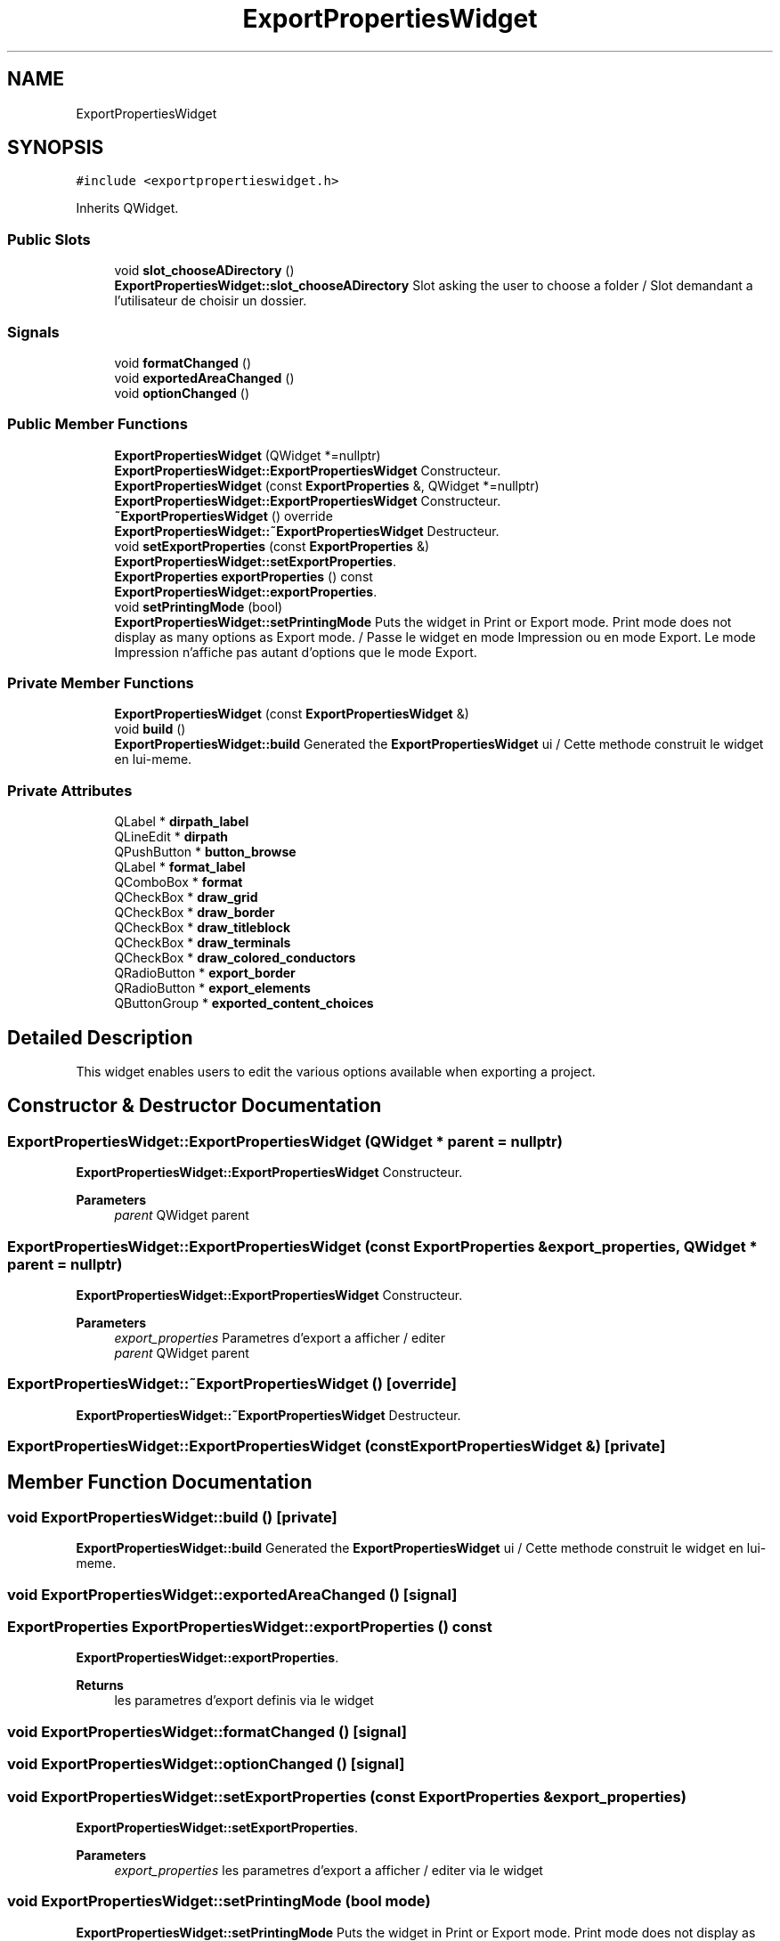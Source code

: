 .TH "ExportPropertiesWidget" 3 "Thu Aug 27 2020" "Version 0.8-dev" "QElectroTech" \" -*- nroff -*-
.ad l
.nh
.SH NAME
ExportPropertiesWidget
.SH SYNOPSIS
.br
.PP
.PP
\fC#include <exportpropertieswidget\&.h>\fP
.PP
Inherits QWidget\&.
.SS "Public Slots"

.in +1c
.ti -1c
.RI "void \fBslot_chooseADirectory\fP ()"
.br
.RI "\fBExportPropertiesWidget::slot_chooseADirectory\fP Slot asking the user to choose a folder / Slot demandant a l'utilisateur de choisir un dossier\&. "
.in -1c
.SS "Signals"

.in +1c
.ti -1c
.RI "void \fBformatChanged\fP ()"
.br
.ti -1c
.RI "void \fBexportedAreaChanged\fP ()"
.br
.ti -1c
.RI "void \fBoptionChanged\fP ()"
.br
.in -1c
.SS "Public Member Functions"

.in +1c
.ti -1c
.RI "\fBExportPropertiesWidget\fP (QWidget *=nullptr)"
.br
.RI "\fBExportPropertiesWidget::ExportPropertiesWidget\fP Constructeur\&. "
.ti -1c
.RI "\fBExportPropertiesWidget\fP (const \fBExportProperties\fP &, QWidget *=nullptr)"
.br
.RI "\fBExportPropertiesWidget::ExportPropertiesWidget\fP Constructeur\&. "
.ti -1c
.RI "\fB~ExportPropertiesWidget\fP () override"
.br
.RI "\fBExportPropertiesWidget::~ExportPropertiesWidget\fP Destructeur\&. "
.ti -1c
.RI "void \fBsetExportProperties\fP (const \fBExportProperties\fP &)"
.br
.RI "\fBExportPropertiesWidget::setExportProperties\fP\&. "
.ti -1c
.RI "\fBExportProperties\fP \fBexportProperties\fP () const"
.br
.RI "\fBExportPropertiesWidget::exportProperties\fP\&. "
.ti -1c
.RI "void \fBsetPrintingMode\fP (bool)"
.br
.RI "\fBExportPropertiesWidget::setPrintingMode\fP Puts the widget in Print or Export mode\&. Print mode does not display as many options as Export mode\&. / Passe le widget en mode Impression ou en mode Export\&. Le mode Impression n'affiche pas autant d'options que le mode Export\&. "
.in -1c
.SS "Private Member Functions"

.in +1c
.ti -1c
.RI "\fBExportPropertiesWidget\fP (const \fBExportPropertiesWidget\fP &)"
.br
.ti -1c
.RI "void \fBbuild\fP ()"
.br
.RI "\fBExportPropertiesWidget::build\fP Generated the \fBExportPropertiesWidget\fP ui / Cette methode construit le widget en lui-meme\&. "
.in -1c
.SS "Private Attributes"

.in +1c
.ti -1c
.RI "QLabel * \fBdirpath_label\fP"
.br
.ti -1c
.RI "QLineEdit * \fBdirpath\fP"
.br
.ti -1c
.RI "QPushButton * \fBbutton_browse\fP"
.br
.ti -1c
.RI "QLabel * \fBformat_label\fP"
.br
.ti -1c
.RI "QComboBox * \fBformat\fP"
.br
.ti -1c
.RI "QCheckBox * \fBdraw_grid\fP"
.br
.ti -1c
.RI "QCheckBox * \fBdraw_border\fP"
.br
.ti -1c
.RI "QCheckBox * \fBdraw_titleblock\fP"
.br
.ti -1c
.RI "QCheckBox * \fBdraw_terminals\fP"
.br
.ti -1c
.RI "QCheckBox * \fBdraw_colored_conductors\fP"
.br
.ti -1c
.RI "QRadioButton * \fBexport_border\fP"
.br
.ti -1c
.RI "QRadioButton * \fBexport_elements\fP"
.br
.ti -1c
.RI "QButtonGroup * \fBexported_content_choices\fP"
.br
.in -1c
.SH "Detailed Description"
.PP 
This widget enables users to edit the various options available when exporting a project\&. 
.SH "Constructor & Destructor Documentation"
.PP 
.SS "ExportPropertiesWidget::ExportPropertiesWidget (QWidget * parent = \fCnullptr\fP)"

.PP
\fBExportPropertiesWidget::ExportPropertiesWidget\fP Constructeur\&. 
.PP
\fBParameters\fP
.RS 4
\fIparent\fP QWidget parent 
.RE
.PP

.SS "ExportPropertiesWidget::ExportPropertiesWidget (const \fBExportProperties\fP & export_properties, QWidget * parent = \fCnullptr\fP)"

.PP
\fBExportPropertiesWidget::ExportPropertiesWidget\fP Constructeur\&. 
.PP
\fBParameters\fP
.RS 4
\fIexport_properties\fP Parametres d'export a afficher / editer 
.br
\fIparent\fP QWidget parent 
.RE
.PP

.SS "ExportPropertiesWidget::~ExportPropertiesWidget ()\fC [override]\fP"

.PP
\fBExportPropertiesWidget::~ExportPropertiesWidget\fP Destructeur\&. 
.SS "ExportPropertiesWidget::ExportPropertiesWidget (const \fBExportPropertiesWidget\fP &)\fC [private]\fP"

.SH "Member Function Documentation"
.PP 
.SS "void ExportPropertiesWidget::build ()\fC [private]\fP"

.PP
\fBExportPropertiesWidget::build\fP Generated the \fBExportPropertiesWidget\fP ui / Cette methode construit le widget en lui-meme\&. 
.SS "void ExportPropertiesWidget::exportedAreaChanged ()\fC [signal]\fP"

.SS "\fBExportProperties\fP ExportPropertiesWidget::exportProperties () const"

.PP
\fBExportPropertiesWidget::exportProperties\fP\&. 
.PP
\fBReturns\fP
.RS 4
les parametres d'export definis via le widget 
.RE
.PP

.SS "void ExportPropertiesWidget::formatChanged ()\fC [signal]\fP"

.SS "void ExportPropertiesWidget::optionChanged ()\fC [signal]\fP"

.SS "void ExportPropertiesWidget::setExportProperties (const \fBExportProperties\fP & export_properties)"

.PP
\fBExportPropertiesWidget::setExportProperties\fP\&. 
.PP
\fBParameters\fP
.RS 4
\fIexport_properties\fP les parametres d'export a afficher / editer via le widget 
.RE
.PP

.SS "void ExportPropertiesWidget::setPrintingMode (bool mode)"

.PP
\fBExportPropertiesWidget::setPrintingMode\fP Puts the widget in Print or Export mode\&. Print mode does not display as many options as Export mode\&. / Passe le widget en mode Impression ou en mode Export\&. Le mode Impression n'affiche pas autant d'options que le mode Export\&. 
.PP
\fBParameters\fP
.RS 4
\fImode\fP true to use the widget in print mode, false to use it in export mode / true pour utiliser le widget en mode impression, false pour l'utiliser en mode export 
.RE
.PP

.SS "void ExportPropertiesWidget::slot_chooseADirectory ()\fC [slot]\fP"

.PP
\fBExportPropertiesWidget::slot_chooseADirectory\fP Slot asking the user to choose a folder / Slot demandant a l'utilisateur de choisir un dossier\&. 
.SH "Member Data Documentation"
.PP 
.SS "QPushButton* ExportPropertiesWidget::button_browse\fC [private]\fP"

.SS "QLineEdit* ExportPropertiesWidget::dirpath\fC [private]\fP"

.SS "QLabel* ExportPropertiesWidget::dirpath_label\fC [private]\fP"

.SS "QCheckBox* ExportPropertiesWidget::draw_border\fC [private]\fP"

.SS "QCheckBox* ExportPropertiesWidget::draw_colored_conductors\fC [private]\fP"

.SS "QCheckBox* ExportPropertiesWidget::draw_grid\fC [private]\fP"

.SS "QCheckBox* ExportPropertiesWidget::draw_terminals\fC [private]\fP"

.SS "QCheckBox* ExportPropertiesWidget::draw_titleblock\fC [private]\fP"

.SS "QRadioButton* ExportPropertiesWidget::export_border\fC [private]\fP"

.SS "QRadioButton* ExportPropertiesWidget::export_elements\fC [private]\fP"

.SS "QButtonGroup* ExportPropertiesWidget::exported_content_choices\fC [private]\fP"

.SS "QComboBox* ExportPropertiesWidget::format\fC [private]\fP"

.SS "QLabel* ExportPropertiesWidget::format_label\fC [private]\fP"


.SH "Author"
.PP 
Generated automatically by Doxygen for QElectroTech from the source code\&.
